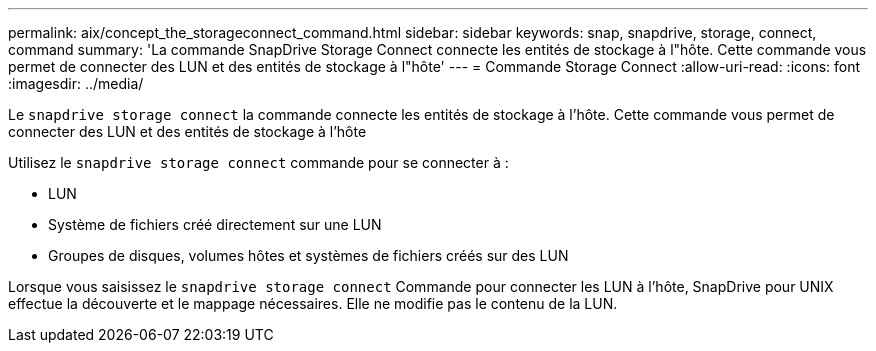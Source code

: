 ---
permalink: aix/concept_the_storageconnect_command.html 
sidebar: sidebar 
keywords: snap, snapdrive, storage, connect, command 
summary: 'La commande SnapDrive Storage Connect connecte les entités de stockage à l"hôte. Cette commande vous permet de connecter des LUN et des entités de stockage à l"hôte' 
---
= Commande Storage Connect
:allow-uri-read: 
:icons: font
:imagesdir: ../media/


[role="lead"]
Le `snapdrive storage connect` la commande connecte les entités de stockage à l'hôte. Cette commande vous permet de connecter des LUN et des entités de stockage à l'hôte

Utilisez le `snapdrive storage connect` commande pour se connecter à :

* LUN
* Système de fichiers créé directement sur une LUN
* Groupes de disques, volumes hôtes et systèmes de fichiers créés sur des LUN


Lorsque vous saisissez le `snapdrive storage connect` Commande pour connecter les LUN à l'hôte, SnapDrive pour UNIX effectue la découverte et le mappage nécessaires. Elle ne modifie pas le contenu de la LUN.
